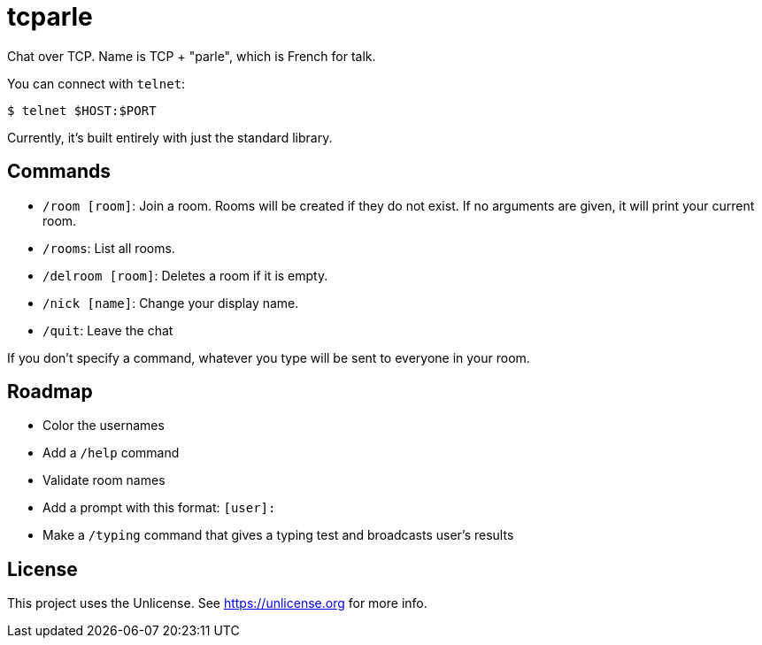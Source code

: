 = tcparle

Chat over TCP. Name is TCP + "parle", which is French for talk.

You can connect with `telnet`:

[source,bash]
----
$ telnet $HOST:$PORT
----

Currently, it's built entirely with just the standard library.

== Commands

* `/room [room]`: Join a room. Rooms will be created if they do not exist. If
  no arguments are given, it will print your current room.
* `/rooms`: List all rooms.
* `/delroom [room]`: Deletes a room if it is empty.
* `/nick [name]`: Change your display name.
* `/quit`: Leave the chat

If you don't specify a command, whatever you type will be sent to everyone in
your room.

== Roadmap

* Color the usernames
* Add a `/help` command
* Validate room names
* Add a prompt with this format: `[user]:`
* Make a `/typing` command that gives a typing test and broadcasts user's
  results

== License

This project uses the Unlicense. See https://unlicense.org for more info.
